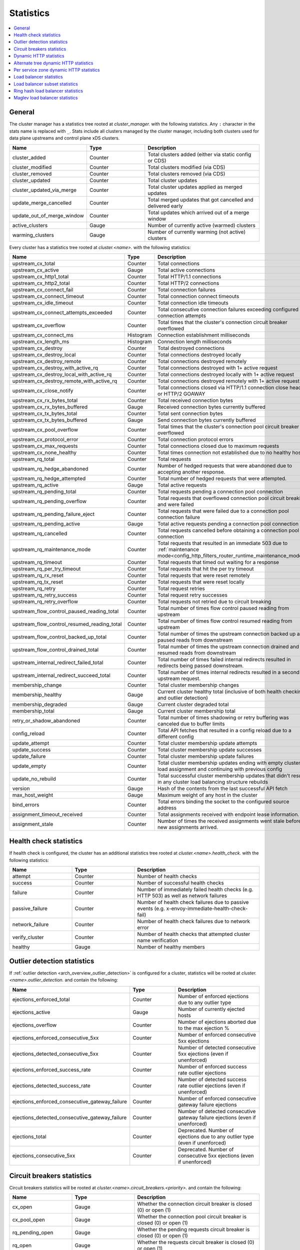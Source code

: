 .. _config_cluster_manager_cluster_stats:

Statistics
==========

.. contents::
  :local:

General
-------

The cluster manager has a statistics tree rooted at *cluster_manager.* with the following
statistics. Any ``:`` character in the stats name is replaced with ``_``. Stats include
all clusters managed by the cluster manager, including both clusters used for data plane
upstreams and control plane xDS clusters.

.. csv-table::
  :header: Name, Type, Description
  :widths: 1, 1, 2

  cluster_added, Counter, Total clusters added (either via static config or CDS)
  cluster_modified, Counter, Total clusters modified (via CDS)
  cluster_removed, Counter, Total clusters removed (via CDS)
  cluster_updated, Counter, Total cluster updates
  cluster_updated_via_merge, Counter, Total cluster updates applied as merged updates
  update_merge_cancelled, Counter, Total merged updates that got cancelled and delivered early
  update_out_of_merge_window, Counter, Total updates which arrived out of a merge window
  active_clusters, Gauge, Number of currently active (warmed) clusters
  warming_clusters, Gauge, Number of currently warming (not active) clusters

Every cluster has a statistics tree rooted at *cluster.<name>.* with the following statistics:

.. csv-table::
  :header: Name, Type, Description
  :widths: 1, 1, 2

  upstream_cx_total, Counter, Total connections
  upstream_cx_active, Gauge, Total active connections
  upstream_cx_http1_total, Counter, Total HTTP/1.1 connections
  upstream_cx_http2_total, Counter, Total HTTP/2 connections
  upstream_cx_connect_fail, Counter, Total connection failures
  upstream_cx_connect_timeout, Counter, Total connection connect timeouts
  upstream_cx_idle_timeout, Counter, Total connection idle timeouts
  upstream_cx_connect_attempts_exceeded, Counter, Total consecutive connection failures exceeding configured connection attempts
  upstream_cx_overflow, Counter, Total times that the cluster's connection circuit breaker overflowed
  upstream_cx_connect_ms, Histogram, Connection establishment milliseconds
  upstream_cx_length_ms, Histogram, Connection length milliseconds
  upstream_cx_destroy, Counter, Total destroyed connections
  upstream_cx_destroy_local, Counter, Total connections destroyed locally
  upstream_cx_destroy_remote, Counter, Total connections destroyed remotely
  upstream_cx_destroy_with_active_rq, Counter, Total connections destroyed with 1+ active request
  upstream_cx_destroy_local_with_active_rq, Counter, Total connections destroyed locally with 1+ active request
  upstream_cx_destroy_remote_with_active_rq, Counter, Total connections destroyed remotely with 1+ active request
  upstream_cx_close_notify, Counter, Total connections closed via HTTP/1.1 connection close header or HTTP/2 GOAWAY
  upstream_cx_rx_bytes_total, Counter, Total received connection bytes
  upstream_cx_rx_bytes_buffered, Gauge, Received connection bytes currently buffered
  upstream_cx_tx_bytes_total, Counter, Total sent connection bytes
  upstream_cx_tx_bytes_buffered, Gauge, Send connection bytes currently buffered
  upstream_cx_pool_overflow, Counter, Total times that the cluster's connection pool circuit breaker overflowed
  upstream_cx_protocol_error, Counter, Total connection protocol errors
  upstream_cx_max_requests, Counter, Total connections closed due to maximum requests
  upstream_cx_none_healthy, Counter, Total times connection not established due to no healthy hosts
  upstream_rq_total, Counter, Total requests
  upstream_rq_hedge_abandoned, Counter, Number of hedged requests that were abandoned due to accepting another response.
  upstream_rq_hedge_attempted, Counter, Total number of hedged requests that were attempted.
  upstream_rq_active, Gauge, Total active requests
  upstream_rq_pending_total, Counter, Total requests pending a connection pool connection
  upstream_rq_pending_overflow, Counter, Total requests that overflowed connection pool circuit breaking and were failed
  upstream_rq_pending_failure_eject, Counter, Total requests that were failed due to a connection pool connection failure
  upstream_rq_pending_active, Gauge, Total active requests pending a connection pool connection
  upstream_rq_cancelled, Counter, Total requests cancelled before obtaining a connection pool connection
  upstream_rq_maintenance_mode, Counter, Total requests that resulted in an immediate 503 due to :ref:`maintenance mode<config_http_filters_router_runtime_maintenance_mode>`
  upstream_rq_timeout, Counter, Total requests that timed out waiting for a response
  upstream_rq_per_try_timeout, Counter, Total requests that hit the per try timeout
  upstream_rq_rx_reset, Counter, Total requests that were reset remotely
  upstream_rq_tx_reset, Counter, Total requests that were reset locally
  upstream_rq_retry, Counter, Total request retries
  upstream_rq_retry_success, Counter, Total request retry successes
  upstream_rq_retry_overflow, Counter, Total requests not retried due to circuit breaking
  upstream_flow_control_paused_reading_total, Counter, Total number of times flow control paused reading from upstream
  upstream_flow_control_resumed_reading_total, Counter, Total number of times flow control resumed reading from upstream
  upstream_flow_control_backed_up_total, Counter, Total number of times the upstream connection backed up and paused reads from downstream
  upstream_flow_control_drained_total, Counter, Total number of times the upstream connection drained and resumed reads from downstream
  upstream_internal_redirect_failed_total, Counter, Total number of times failed internal redirects resulted in redirects being passed downstream.
  upstream_internal_redirect_succeed_total, Counter, Total number of times internal redirects resulted in a second upstream request.
  membership_change, Counter, Total cluster membership changes
  membership_healthy, Gauge, Current cluster healthy total (inclusive of both health checking and outlier detection)
  membership_degraded, Gauge, Current cluster degraded total
  membership_total, Gauge, Current cluster membership total
  retry_or_shadow_abandoned, Counter, Total number of times shadowing or retry buffering was canceled due to buffer limits
  config_reload, Counter, Total API fetches that resulted in a config reload due to a different config
  update_attempt, Counter, Total cluster membership update attempts
  update_success, Counter, Total cluster membership update successes
  update_failure, Counter, Total cluster membership update failures
  update_empty, Counter, Total cluster membership updates ending with empty cluster load assignment and continuing with previous config
  update_no_rebuild, Counter, Total successful cluster membership updates that didn't result in any cluster load balancing structure rebuilds
  version, Gauge, Hash of the contents from the last successful API fetch
  max_host_weight, Gauge, Maximum weight of any host in the cluster
  bind_errors, Counter, Total errors binding the socket to the configured source address
  assignment_timeout_received, Counter, Total assignments received with endpoint lease information.
  assignment_stale, Counter, Number of times the received assignments went stale before new assignments arrived.

Health check statistics
-----------------------

If health check is configured, the cluster has an additional statistics tree rooted at
*cluster.<name>.health_check.* with the following statistics:

.. csv-table::
  :header: Name, Type, Description
  :widths: 1, 1, 2

  attempt, Counter, Number of health checks
  success, Counter, Number of successful health checks
  failure, Counter, Number of immediately failed health checks (e.g. HTTP 503) as well as network failures
  passive_failure, Counter, Number of health check failures due to passive events (e.g. x-envoy-immediate-health-check-fail)
  network_failure, Counter, Number of health check failures due to network error
  verify_cluster, Counter, Number of health checks that attempted cluster name verification
  healthy, Gauge, Number of healthy members

.. _config_cluster_manager_cluster_stats_outlier_detection:

Outlier detection statistics
----------------------------

If :ref:`outlier detection <arch_overview_outlier_detection>` is configured for a cluster,
statistics will be rooted at *cluster.<name>.outlier_detection.* and contain the following:

.. csv-table::
  :header: Name, Type, Description
  :widths: 1, 1, 2

  ejections_enforced_total, Counter, Number of enforced ejections due to any outlier type
  ejections_active, Gauge, Number of currently ejected hosts
  ejections_overflow, Counter, Number of ejections aborted due to the max ejection %
  ejections_enforced_consecutive_5xx, Counter, Number of enforced consecutive 5xx ejections
  ejections_detected_consecutive_5xx, Counter, Number of detected consecutive 5xx ejections (even if unenforced)
  ejections_enforced_success_rate, Counter, Number of enforced success rate outlier ejections
  ejections_detected_success_rate, Counter, Number of detected success rate outlier ejections (even if unenforced)
  ejections_enforced_consecutive_gateway_failure, Counter, Number of enforced consecutive gateway failure ejections
  ejections_detected_consecutive_gateway_failure, Counter, Number of detected consecutive gateway failure ejections (even if unenforced)
  ejections_total, Counter, Deprecated. Number of ejections due to any outlier type (even if unenforced)
  ejections_consecutive_5xx, Counter, Deprecated. Number of consecutive 5xx ejections (even if unenforced)

.. _config_cluster_manager_cluster_stats_circuit_breakers:

Circuit breakers statistics
---------------------------

Circuit breakers statistics will be rooted at *cluster.<name>.circuit_breakers.<priority>.* and contain the following:

.. csv-table::
  :header: Name, Type, Description
  :widths: 1, 1, 2

  cx_open, Gauge, Whether the connection circuit breaker is closed (0) or open (1)
  cx_pool_open, Gauge, Whether the connection pool circuit breaker is closed (0) or open (1)
  rq_pending_open, Gauge, Whether the pending requests circuit breaker is closed (0) or open (1)
  rq_open, Gauge, Whether the requests circuit breaker is closed (0) or open (1)
  rq_retry_open, Gauge, Whether the retry circuit breaker is closed (0) or open (1)
  remaining_cx, Gauge, Number of remaining connections until the circuit breaker opens
  remaining_pending, Gauge, Number of remaining pending requests until the circuit breaker opens
  remaining_rq, Gauge, Number of remaining requests until the circuit breaker opens
  remaining_retries, Gauge, Number of remaining retries until the circuit breaker opens

.. _config_cluster_manager_cluster_stats_dynamic_http:

Dynamic HTTP statistics
-----------------------

If HTTP is used, dynamic HTTP response code statistics are also available. These are emitted by
various internal systems as well as some filters such as the :ref:`router filter
<config_http_filters_router>` and :ref:`rate limit filter <config_http_filters_rate_limit>`. They
are rooted at *cluster.<name>.* and contain the following statistics:

.. csv-table::
  :header: Name, Type, Description
  :widths: 1, 1, 2

  upstream_rq_completed, Counter, "Total upstream requests completed"
  upstream_rq_<\*xx>, Counter, "Aggregate HTTP response codes (e.g., 2xx, 3xx, etc.)"
  upstream_rq_<\*>, Counter, "Specific HTTP response codes (e.g., 201, 302, etc.)"
  upstream_rq_time, Histogram, Request time milliseconds
  canary.upstream_rq_completed, Counter, "Total upstream canary requests completed"
  canary.upstream_rq_<\*xx>, Counter, Upstream canary aggregate HTTP response codes
  canary.upstream_rq_<\*>, Counter, Upstream canary specific HTTP response codes
  canary.upstream_rq_time, Histogram, Upstream canary request time milliseconds
  internal.upstream_rq_completed, Counter, "Total internal origin requests completed"
  internal.upstream_rq_<\*xx>, Counter, Internal origin aggregate HTTP response codes
  internal.upstream_rq_<\*>, Counter, Internal origin specific HTTP response codes
  internal.upstream_rq_time, Histogram, Internal origin request time milliseconds
  external.upstream_rq_completed, Counter, "Total external origin requests completed"
  external.upstream_rq_<\*xx>, Counter, External origin aggregate HTTP response codes
  external.upstream_rq_<\*>, Counter, External origin specific HTTP response codes
  external.upstream_rq_time, Histogram, External origin request time milliseconds

.. _config_cluster_manager_cluster_stats_alt_tree:

Alternate tree dynamic HTTP statistics
--------------------------------------

If alternate tree statistics are configured, they will be present in the
*cluster.<name>.<alt name>.* namespace. The statistics produced are the same as documented in
the dynamic HTTP statistics section :ref:`above
<config_cluster_manager_cluster_stats_dynamic_http>`.

.. _config_cluster_manager_cluster_per_az_stats:

Per service zone dynamic HTTP statistics
----------------------------------------

If the service zone is available for the local service (via :option:`--service-zone`)
and the :ref:`upstream cluster <arch_overview_service_discovery_types_eds>`,
Envoy will track the following statistics in *cluster.<name>.zone.<from_zone>.<to_zone>.* namespace.

.. csv-table::
  :header: Name, Type, Description
  :widths: 1, 1, 2

  upstream_rq_<\*xx>, Counter, "Aggregate HTTP response codes (e.g., 2xx, 3xx, etc.)"
  upstream_rq_<\*>, Counter, "Specific HTTP response codes (e.g., 201, 302, etc.)"
  upstream_rq_time, Histogram, Request time milliseconds

Load balancer statistics
------------------------

Statistics for monitoring load balancer decisions. Stats are rooted at *cluster.<name>.* and contain
the following statistics:

.. csv-table::
  :header: Name, Type, Description
  :widths: 1, 1, 2

  lb_recalculate_zone_structures, Counter, The number of times locality aware routing structures are regenerated for fast decisions on upstream locality selection
  lb_healthy_panic, Counter, Total requests load balanced with the load balancer in panic mode
  lb_zone_cluster_too_small, Counter, No zone aware routing because of small upstream cluster size
  lb_zone_routing_all_directly, Counter, Sending all requests directly to the same zone
  lb_zone_routing_sampled, Counter, Sending some requests to the same zone
  lb_zone_routing_cross_zone, Counter, Zone aware routing mode but have to send cross zone
  lb_local_cluster_not_ok, Counter, Local host set is not set or it is panic mode for local cluster
  lb_zone_number_differs, Counter, Number of zones in local and upstream cluster different
  lb_zone_no_capacity_left, Counter, Total number of times ended with random zone selection due to rounding error
  original_dst_host_invalid, Counter, Total number of invalid hosts passed to original destination load balancer

Load balancer subset statistics
-------------------------------

Statistics for monitoring :ref:`load balancer subset <arch_overview_load_balancer_subsets>`
decisions. Stats are rooted at *cluster.<name>.* and contain the following statistics:

.. csv-table::
  :header: Name, Type, Description
  :widths: 1, 1, 2

  lb_subsets_active, Gauge, Number of currently available subsets
  lb_subsets_created, Counter, Number of subsets created
  lb_subsets_removed, Counter, Number of subsets removed due to no hosts
  lb_subsets_selected, Counter, Number of times any subset was selected for load balancing
  lb_subsets_fallback, Counter, Number of times the fallback policy was invoked
  lb_subsets_fallback_panic, Counter, Number of times the subset panic mode triggered

.. _config_cluster_manager_cluster_stats_ring_hash_lb:

Ring hash load balancer statistics
----------------------------------

Statistics for monitoring the size and effective distribution of hashes when using the
:ref:`ring hash load balancer <arch_overview_load_balancing_types_ring_hash>`. Stats are rooted at
*cluster.<name>.ring_hash_lb.* and contain the following statistics:

.. csv-table::
  :header: Name, Type, Description
  :widths: 1, 1, 2

  size, Gauge, Total number of host hashes on the ring
  min_hashes_per_host, Gauge, Minimum number of hashes for a single host
  max_hashes_per_host, Gauge, Maximum number of hashes for a single host

.. _config_cluster_manager_cluster_stats_maglev_lb:

Maglev load balancer statistics
-------------------------------

Statistics for monitoring effective host weights when using the
:ref:`Maglev load balancer <arch_overview_load_balancing_types_maglev>`. Stats are rooted at
*cluster.<name>.maglev_lb.* and contain the following statistics:

.. csv-table::
  :header: Name, Type, Description
  :widths: 1, 1, 2

  min_entries_per_host, Gauge, Minimum number of entries for a single host
  max_entries_per_host, Gauge, Maximum number of entries for a single host
